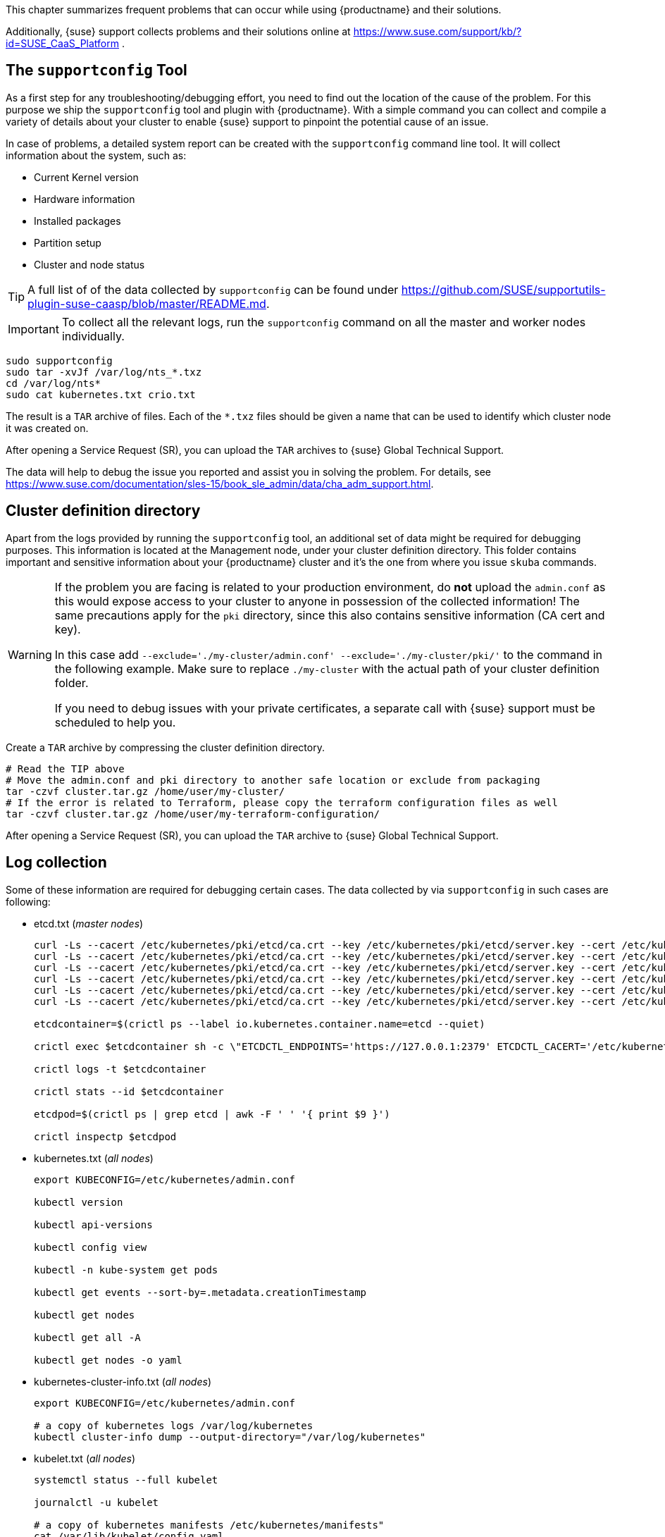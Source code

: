//= Troubleshooting

This chapter summarizes frequent problems that can occur while using {productname}
and their solutions.

Additionally, {suse} support collects problems and their solutions online at link:https://www.suse.com/support/kb/?id=SUSE_CaaS_Platform[] .

== The `supportconfig` Tool

As a first step for any troubleshooting/debugging effort, you need to find out
the location of the cause of the problem. For this purpose we ship the `supportconfig` tool
and plugin with {productname}. With a simple command you can collect and compile
a variety of details about your cluster to enable {suse} support to pinpoint
the potential cause of an issue.

In case of problems, a detailed system report can be created with the
`supportconfig` command line tool. It will collect information about the system, such as:

* Current Kernel version
* Hardware information
* Installed packages
* Partition setup
* Cluster and node status

[TIP]
====
A full list of of the data collected by `supportconfig` can be found under
https://github.com/SUSE/supportutils-plugin-suse-caasp/blob/master/README.md.
====

[IMPORTANT]
====
To collect all the relevant logs, run the `supportconfig` command on all the master
and worker nodes individually.
====

[source,bash]
----
sudo supportconfig
sudo tar -xvJf /var/log/nts_*.txz
cd /var/log/nts*
sudo cat kubernetes.txt crio.txt
----

The result is a `TAR` archive of files. Each of the `*.txz` files should be given a name that can be used to identify which cluster node it was created on.

After opening a Service Request (SR), you can upload the `TAR` archives to {suse} Global Technical Support.

The data will help to debug the issue you reported and assist you in solving the problem. For details, see https://www.suse.com/documentation/sles-15/book_sle_admin/data/cha_adm_support.html.

== Cluster definition directory

Apart from the logs provided by running the `supportconfig` tool, an additional set of data might be required for debugging purposes. This information is located at the Management node, under your cluster definition directory. This folder contains important and sensitive information about your {productname} cluster and it's the one from where you issue `skuba` commands.

[WARNING]
====
If the problem you are facing is related to your production environment, do **not** upload the `admin.conf` as this would expose access to your cluster to anyone in possession of the collected information! The same precautions apply for the `pki` directory, since this also contains sensitive information (CA cert and key).

In this case add `--exclude='./my-cluster/admin.conf' --exclude='./my-cluster/pki/'` to the command in the following example. Make sure to replace `./my-cluster` with the actual path of your cluster definition folder.

If you need to debug issues with your private certificates, a separate call with {suse} support must be scheduled to help you.
====

Create a `TAR` archive by compressing the cluster definition directory.
[source,bash]
----
# Read the TIP above
# Move the admin.conf and pki directory to another safe location or exclude from packaging
tar -czvf cluster.tar.gz /home/user/my-cluster/
# If the error is related to Terraform, please copy the terraform configuration files as well
tar -czvf cluster.tar.gz /home/user/my-terraform-configuration/
----

After opening a Service Request (SR), you can upload the `TAR` archive to {suse} Global Technical Support.

== Log collection

Some of these information are required for debugging certain cases. The data collected by
via `supportconfig` in such cases are following:

* etcd.txt (_master nodes_)
+
----
curl -Ls --cacert /etc/kubernetes/pki/etcd/ca.crt --key /etc/kubernetes/pki/etcd/server.key --cert /etc/kubernetes/pki/etcd/server.crt https://localhost:2379/health
curl -Ls --cacert /etc/kubernetes/pki/etcd/ca.crt --key /etc/kubernetes/pki/etcd/server.key --cert /etc/kubernetes/pki/etcd/server.crt https://localhost:2379/v2/members
curl -Ls --cacert /etc/kubernetes/pki/etcd/ca.crt --key /etc/kubernetes/pki/etcd/server.key --cert /etc/kubernetes/pki/etcd/server.crt https://localhost:2379/v2/stats/leader
curl -Ls --cacert /etc/kubernetes/pki/etcd/ca.crt --key /etc/kubernetes/pki/etcd/server.key --cert /etc/kubernetes/pki/etcd/server.crt https://localhost:2379/v2/stats/self
curl -Ls --cacert /etc/kubernetes/pki/etcd/ca.crt --key /etc/kubernetes/pki/etcd/server.key --cert /etc/kubernetes/pki/etcd/server.crt https://localhost:2379/v2/stats/store
curl -Ls --cacert /etc/kubernetes/pki/etcd/ca.crt --key /etc/kubernetes/pki/etcd/server.key --cert /etc/kubernetes/pki/etcd/server.crt https://localhost:2379/metrics

etcdcontainer=$(crictl ps --label io.kubernetes.container.name=etcd --quiet)

crictl exec $etcdcontainer sh -c \"ETCDCTL_ENDPOINTS='https://127.0.0.1:2379' ETCDCTL_CACERT='/etc/kubernetes/pki/etcd/ca.crt' ETCDCTL_CERT='/etc/kubernetes/pki/etcd/server.crt' ETCDCTL_KEY='/etc/kubernetes/pki/etcd/server.key' ETCDCTL_API=3 etcdctl check perf\"

crictl logs -t $etcdcontainer

crictl stats --id $etcdcontainer

etcdpod=$(crictl ps | grep etcd | awk -F ' ' '{ print $9 }')

crictl inspectp $etcdpod
----

// [NOTE]
// ====
// For more information about `etcd`, refer to <<troubleshooting-etcd>>.
// ====

* kubernetes.txt (_all nodes_)
+
----
export KUBECONFIG=/etc/kubernetes/admin.conf

kubectl version

kubectl api-versions

kubectl config view

kubectl -n kube-system get pods

kubectl get events --sort-by=.metadata.creationTimestamp

kubectl get nodes

kubectl get all -A

kubectl get nodes -o yaml
----

* kubernetes-cluster-info.txt (_all nodes_)
+
----
export KUBECONFIG=/etc/kubernetes/admin.conf

# a copy of kubernetes logs /var/log/kubernetes
kubectl cluster-info dump --output-directory="/var/log/kubernetes"
----

* kubelet.txt (_all nodes_)
+
----
systemctl status --full kubelet

journalctl -u kubelet

# a copy of kubernetes manifests /etc/kubernetes/manifests"
cat /var/lib/kubelet/config.yaml
----

* oidc-gangway.txt (_all nodes_)
+
----
container=$(crictl ps --label io.kubernetes.container.name="oidc-gangway" --quiet)

crictl logs -t $container

crictl inspect $container

pod=$(crictl ps | grep "oidc-gangway" | awk -F ' ' '{ print $9 }')

crictl inspectp $pod
----

* oidc-dex.txt (_worker nodes_)
+
----
container=$(crictl ps --label io.kubernetes.container.name="oidc-dex" --quiet)

crictl logs -t $container

crictl inspect $container

pod=$(crictl ps | grep "oidc-dex" | awk -F ' ' '{ print $9 }')

crictl inspectp $pod
----

* cilium-agent.txt (_all nodes_)
+
----
container=$(crictl ps --label io.kubernetes.container.name="cilium-agent" --quiet)

crictl logs -t $container

crictl inspect $container

pod=$(crictl ps | grep "cilium-agent" | awk -F ' ' '{ print $9 }')

crictl inspectp $pod
----

* cilium-operator.txt (_only from the worker node is runs_)
+
----
container=$(crictl ps --label io.kubernetes.container.name="cilium-operator" --quiet)

crictl logs -t $container

crictl inspect $container

pod=$(crictl ps | grep "cilium-operator" | awk -F ' ' '{ print $9 }')

crictl inspectp $pod
----

* kured.txt (_all nodes_)
+
----
container=$(crictl ps --label io.kubernetes.container.name="kured" --quiet)

crictl logs -t $container

crictl inspect $container

pod=$(crictl ps | grep "kured" | awk -F ' ' '{ print $9 }')

crictl inspectp $pod
----

* coredns.txt (_worker nodes)
+
----
container=$(crictl ps --label io.kubernetes.container.name="coredns" --quiet)

crictl logs -t $container

crictl inspect $container

pod=$(crictl ps | grep "coredns" | awk -F ' ' '{ print $9 }')

crictl inspectp $pod
----

* kube-apiserver.txt (_master nodes_)
+
----
container=$(crictl ps --label io.kubernetes.container.name="kube-apiserver" --quiet)

crictl logs -t $container

crictl inspect $container

pod=$(crictl ps | grep "kube-apiserver" | awk -F ' ' '{ print $9 }')

crictl inspectp $pod
----

* kube-proxy.txt (_all nodes_)
+
----
container=$(crictl ps --label io.kubernetes.container.name="kube-proxy" --quiet)

crictl logs -t $container

crictl inspect $container

pod=$(crictl ps | grep "kube-proxy" | awk -F ' ' '{ print $9 }')

crictl inspectp $pod
----

* kube-scheduler.txt (_master nodes_)
+
----
container=$(crictl ps --label io.kubernetes.container.name="kube-scheduler" --quiet)

crictl logs -t $container

crictl inspect $container

pod=$(crictl ps | grep "kube-scheduler" | awk -F ' ' '{ print $9 }')

crictl inspectp $pod
----

* kube-controller-manager.txt (_master nodes_)
+
----
container=$(crictl ps --label io.kubernetes.container.name="kube-controller-manager" --quiet)

crictl logs -t $container

crictl inspect $container

pod=$(crictl ps | grep "kube-controller-manager" | awk -F ' ' '{ print $9 }')

crictl inspectp $pod
----

* kube-system.txt (_all nodes_)
+
----
export KUBECONFIG=/etc/kubernetes/admin.conf

kubectl get all -n kube-system -o yaml
----

* crio.txt (_all_nodes_)
+
----
crictl version

systemctl status --full crio.service

crictl info

crictl images

crictl ps --all

crictl stats --all

journalctl -u crio

# a copy of /etc/crictl.yaml

# a copy of /etc/sysconfig/crio

# a copy of /etc/crio/crio.conf

# a copy of every file under /etc/crio/

# Run the following three commands for every container using this loop:
for i in $(crictl  ps -a 2>/dev/null | grep -v "CONTAINER" | awk '{print $1}');
do
    crictl stats --id $i
    crictl logs $i
    crictl inspect $i
done
----

== Debugging SLES Nodes provision

If {tf} fails to setup the required {sles} infrastructure for your cluster, please provide the configuration
you applied in a form of a TAR archive.

Create a `TAR` archive by compressing the {tf}.
[source,bash]
----
tar -czvf terraform.tar.gz /path/to/terraform/configuration
----

After opening a Service Request (SR), you can upload the TAR archive to Global Technical Support.

== Debugging Cluster Deployment

== Debugging Cluster Deployment

If the cluster deployment fails, please re-run the command again with setting verbosity level to 5 `-v=5`.

For example, if bootstraps the first master node of the cluster fails, re-run the command like
[source,bash]
----
skuba node bootstrap --user sles --sudo --target <IP/FQDN> <NODE_NAME> -v=5
----

However, if the `join` procedure fails at the last final steps, re-running it might _not_ help. To verify
this, please list the current member nodes of your cluster and look for the one who failed.

[source,bash]
----
kubectl get nodes
----

If the node that failed to `join` is nevertheless listed in the output as part of your cluster,
then this is a bad indicator. This node cannot be reset back to a clean state anymore and it's not safe to keep
it online in this _unknown_ state. As a result, instead of trying to fix its existing configuration either by hand or re-running
the join/bootstrap command, we would highly recommend you to remove this node completely from your cluster and
then replace it with a new one.

[source,bash]
----
skuba node remove <NODE_NAME> --drain-timeout 5s
----

== Error `x509: certificate signed by unknown authority`

When interacting with {kube}, you might run into the situation where your existing configuration for the authentication has changed (cluster has been rebuild, certificates have been switched.)
In such a case you might see an error message in the output of your CLI or Web browser.

----
x509: certificate signed by unknown authority
----

This message indicates that your current system does not know the Certificate Authority (CA) that signed the SSL certificates used for encrypting the communication to the cluster. You then need to add or update the Root CA certificate in your local trust store.

. Obtain the root CA certificate from on of the {kube} cluster node, at the location `/etc/kubernetes/pki/ca.crt`
. Copy the root CA certificate into your local machine directory `/etc/pki/trust/anchors/`
. Update the cache for know CA certificates
+
[source,bash]
----
sudo update-ca-certificates
----

== Replacing a Lost Node

If your cluster loses a node, for example due to failed hardware, remove the node as explained in <<removing_nodes>>.
Then add a new node as described in <<adding_nodes>>.

== Rebooting an Undrained Node with RBD Volumes Mapped

Rebooting a cluster node always requires a preceding `drain`.
In some cases, draining the nodes first might not be possible and some problem can occur during reboot if some RBD volumes are mapped to the nodes.

In this situation, apply the following steps.

. Make sure kubelet and {crio} are stopped:
+
[source,bash]
----
systemctl stop kubelet crio
----
. Unmount every RBD device `/dev/rbd*` before rebooting. For example:
+
[source,bash]
----
umount -vAf /dev/rbd0
----

If there are several device mounted, this little script can be used to avoid manual unmounting:

[source,bash]
----
#!/usr/bin/env bash

while grep "rbd" /proc/mounts > /dev/null 2>&1; do
  for dev in $(lsblk -p -o NAME | grep "rbd"); do
    if $(mountpoint -x $dev > /dev/null 2>&1); then
      echo ">>> umounting $dev"
      umount -vAf "$dev"
    fi
  done
done
----

// This can be added back once the conflict with supportutils-plugins-caasp is resolved
// include::admin-troubleshooting-etcd.adoc[etcd Debugging,leveloffset=+1]

== Kubernetes debugging tips

* General guidelines and instructions:
https://kubernetes.io/docs/tasks/debug-application-cluster/troubleshooting/

* Troubleshooting applications:
https://kubernetes.io/docs/tasks/debug-application-cluster/debug-application

* Troubleshooting clusters:
https://kubernetes.io/docs/tasks/debug-application-cluster/debug-cluster

* Debugging pods:
https://kubernetes.io/docs/tasks/debug-application-cluster/debug-pod-replication-controller

* Debugging services:
https://kubernetes.io/docs/tasks/debug-application-cluster/debug-service

== Helm `Error: context deadline exceeded`

This means the tiller installation was secured via SSL/TLS as described in <<helm_tiller_install>>.
You must pass the `--tls` flag to helm to enable authentication.
